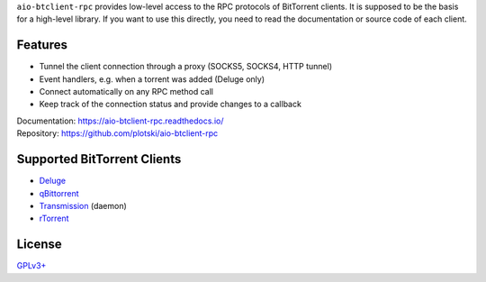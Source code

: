 ``aio-btclient-rpc`` provides low-level access to the RPC protocols of
BitTorrent clients. It is supposed to be the basis for a high-level library. If
you want to use this directly, you need to read the documentation or source code
of each client.

Features
--------

* Tunnel the client connection through a proxy (SOCKS5, SOCKS4, HTTP tunnel)
* Event handlers, e.g. when a torrent was added (Deluge only)
* Connect automatically on any RPC method call
* Keep track of the connection status and provide changes to a callback

| Documentation: https://aio-btclient-rpc.readthedocs.io/
| Repository: https://github.com/plotski/aio-btclient-rpc

Supported BitTorrent Clients
----------------------------

* `Deluge`_
* `qBittorrent`_
* `Transmission`_ (daemon)
* `rTorrent`_

.. _Deluge: https://www.deluge-torrent.org/
.. _qBittorrent: https://www.qbittorrent.org/
.. _Transmission: https://transmissionbt.com/
.. _rTorrent: https://rakshasa.github.io/rtorrent/

License
-------

`GPLv3+ <https://www.gnu.org/licenses/gpl-3.0.en.html>`_
